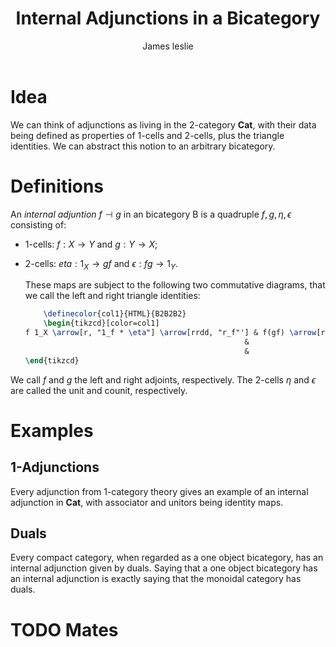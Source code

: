 #+title: Internal Adjunctions in a Bicategory
#+author: James leslie
#+options: h:2 num:t tex:t
#+STARTUP: latexpreview inlineimages hideblocks
#+HTML_HEAD: <link rel="stylesheet" type="text/css" href="../CSS/JLab.css" /> <link href='https://fonts.googleapis.com/css?family=Source+Sans+Pro' rel='stylesheet' type='text/css'>

* Idea
We can think of adjunctions as living in the 2-category \(\textbf{Cat}\), with their data being defined as properties of 1-cells and 2-cells, plus the triangle identities. We can abstract this notion to an arbitrary bicategory.
* Definitions
#+BEGIN_definition
An /internal adjuntion/ \(f \dashv g\) in an bicategory B is a quadruple \(f,g,\eta, \epsilon\) consisting of:
- 1-cells: \(f:X \rightarrow Y\) and \(g:Y \rightarrow X\);
- 2-cells: \(eta:1_X \rightarrow gf\) and \(\epsilon:fg \rightarrow 1_Y\).

  These maps are subject to the following two commutative diagrams, that we call the left and right triangle identities:

  #+BEGIN_SRC latex :fit yes :file ../Images/internal-adjunction-triangle-identities.png :imagemagick yes :iminoptions -density 600  :headers '("\\usepackage{tikz-cd}") :results none
        \definecolor{col1}{HTML}{B2B2B2}
        \begin{tikzcd}[color=col1]
    f 1_X \arrow[r, "1_f * \eta"] \arrow[rrdd, "r_f"'] & f(gf) \arrow[r, "{a^{-1}_{f,g,f}}"] & (fg)f \arrow[d, "\epsilon * 1_f"] & 1_X g \arrow[r, "\eta * 1_g"] \arrow[rrdd, "l_g"'] & (gf)g \arrow[r, "{a_{g,f,g}}"] & g(fg) \arrow[d, "1_g * \epsilon"] \\
                                                     &                                      & 1_Yf \arrow[d, "l_f"]             &                                                    &                                & g 1_Y \arrow[d, "r_g"]            \\
                                                     &                                      & f                                 &                                                    &                                & g                                
    \end{tikzcd}
    #+END_SRC
#+attr_html: :width 800px
[[file:../Images/internal-adjunction-triangle-identities.png]]

We call \(f\) and \(g\) the left and right adjoints, respectively. The 2-cells \(\eta\) and \(\epsilon\) are called the unit and counit, respectively.

#+END_definition
* Examples
** 1-Adjunctions
Every adjunction from 1-category theory gives an example of an internal adjunction in \(\textbf{Cat}\), with associator and unitors being identity maps.
** Duals
Every compact category, when regarded as a one object bicategory, has an internal adjunction given by duals. Saying that a one object bicategory has an internal adjunction is exactly saying that the monoidal category has duals.

* TODO Mates
